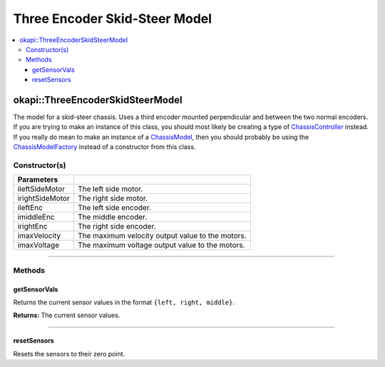 ==============================
Three Encoder Skid-Steer Model
==============================

.. contents:: :local:

okapi::ThreeEncoderSkidSteerModel
=================================

The model for a skid-steer chassis. Uses a third encoder mounted perpendicular and between the two
normal encoders. If you are trying to make an instance of this class, you should
most likely be creating a type of
`ChassisController <../controller/abstract-chassis-controller.html>`_ instead. If you really do
mean to make an instance of a
`ChassisModel <abstract-chassis-model.html>`_, then you should probably be using the
`ChassisModelFactory <chassis-model-factory.html>`_ instead of a constructor from this class.

Constructor(s)
--------------

.. tabs ::
   .. tab :: Prototype
      .. highlight:: cpp
      ::

        ThreeEncoderSkidSteerModelArgs(const std::shared_ptr<AbstractMotor> &ileftSideMotor,
                                       const std::shared_ptr<AbstractMotor> &irightSideMotor,
                                       const std::shared_ptr<ContinuousRotarySensor> &ileftEnc,
                                       const std::shared_ptr<ContinuousRotarySensor> &imiddleEnc,
                                       const std::shared_ptr<ContinuousRotarySensor> &irightEnc,
                                       double imaxVelocity,
                                       double imaxVoltage = 12000)

=================   ===================================================================
 Parameters
=================   ===================================================================
 ileftSideMotor      The left side motor.
 irightSideMotor     The right side motor.
 ileftEnc            The left side encoder.
 imiddleEnc          The middle encoder.
 irightEnc           The right side encoder.
 imaxVelocity        The maximum velocity output value to the motors.
 imaxVoltage         The maximum voltage output value to the motors.
=================   ===================================================================

----

Methods
-------

getSensorVals
~~~~~~~~~~~~~

Returns the current sensor values in the format ``{left, right, middle}``.

.. tabs ::
   .. tab :: Prototype
      .. highlight:: cpp
      ::

        std::valarray<std::int32_t> getSensorVals() const override

**Returns:** The current sensor values.

----

resetSensors
~~~~~~~~~~~~

Resets the sensors to their zero point.

.. tabs ::
   .. tab :: Prototype
      .. highlight:: cpp
      ::

        void resetSensors() override
